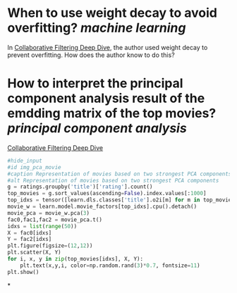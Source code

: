 * When to use weight decay to avoid overfitting? [[machine learning]]
In [[https://github.com/fastai/fastbook/blob/master/08_collab.ipynb][Collaborative Filtering Deep Dive]], the author used weight decay to prevent overfitting. How does the author know to do this?
* How to interpret the principal component analysis result of the emdding matrix of the top movies? [[principal component analysis]]
[[https://github.com/fastai/fastbook/blob/master/08_collab.ipynb][Collaborative Filtering Deep Dive]]
#+BEGIN_SRC python 
#hide_input
#id img_pca_movie
#caption Representation of movies based on two strongest PCA components
#alt Representation of movies based on two strongest PCA components
g = ratings.groupby('title')['rating'].count()
top_movies = g.sort_values(ascending=False).index.values[:1000]
top_idxs = tensor([learn.dls.classes['title'].o2i[m] for m in top_movies])
movie_w = learn.model.movie_factors[top_idxs].cpu().detach()
movie_pca = movie_w.pca(3)
fac0,fac1,fac2 = movie_pca.t()
idxs = list(range(50))
X = fac0[idxs]
Y = fac2[idxs]
plt.figure(figsize=(12,12))
plt.scatter(X, Y)
for i, x, y in zip(top_movies[idxs], X, Y):
    plt.text(x,y,i, color=np.random.rand(3)*0.7, fontsize=11)
plt.show()
#+END_SRC
*